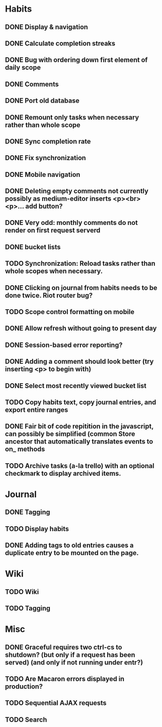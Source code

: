 * Habits
** DONE Display & navigation
** DONE Calculate completion streaks
** DONE Bug with ordering down first element of daily scope
** DONE Comments
** DONE Port old database
** DONE Remount only tasks when necessary rather than whole scope
** DONE Sync completion rate
** DONE Fix synchronization
** DONE Mobile navigation
** DONE Deleting empty comments not currently possibly as medium-editor inserts <p><br><p>... add button?
** DONE Very odd: monthly comments do not render on first request serverd
** DONE bucket lists
** TODO Synchronization: Reload tasks rather than whole scopes when necessary.
** DONE Clicking on journal from habits needs to be done twice. Riot router bug?
** TODO Scope control formatting on mobile
** DONE Allow refresh without going to present day
** DONE Session-based error reporting?
** DONE Adding a comment should look better (try inserting <p> to begin with)
** DONE Select most recently viewed bucket list
** TODO Copy habits text, copy journal entries, and export entire ranges
** DONE Fair bit of code repitition in the javascript, can possibly be simplified (common Store ancestor that automatically translates events to on_ methods
** TODO Archive tasks (a-la trello) with an optional checkmark to display archived items.
* Journal
** DONE Tagging
** TODO Display habits
** DONE Adding tags to old entries causes a duplicate entry to be mounted on the page.
* Wiki
** TODO Wiki
** TODO Tagging
* Misc
** DONE Graceful requires two ctrl-cs to shutdown? (but only if a request has been served) (and only if not running under entr?)
** TODO Are Macaron errors displayed in production?
** TODO Sequential AJAX requests
** TODO Search
